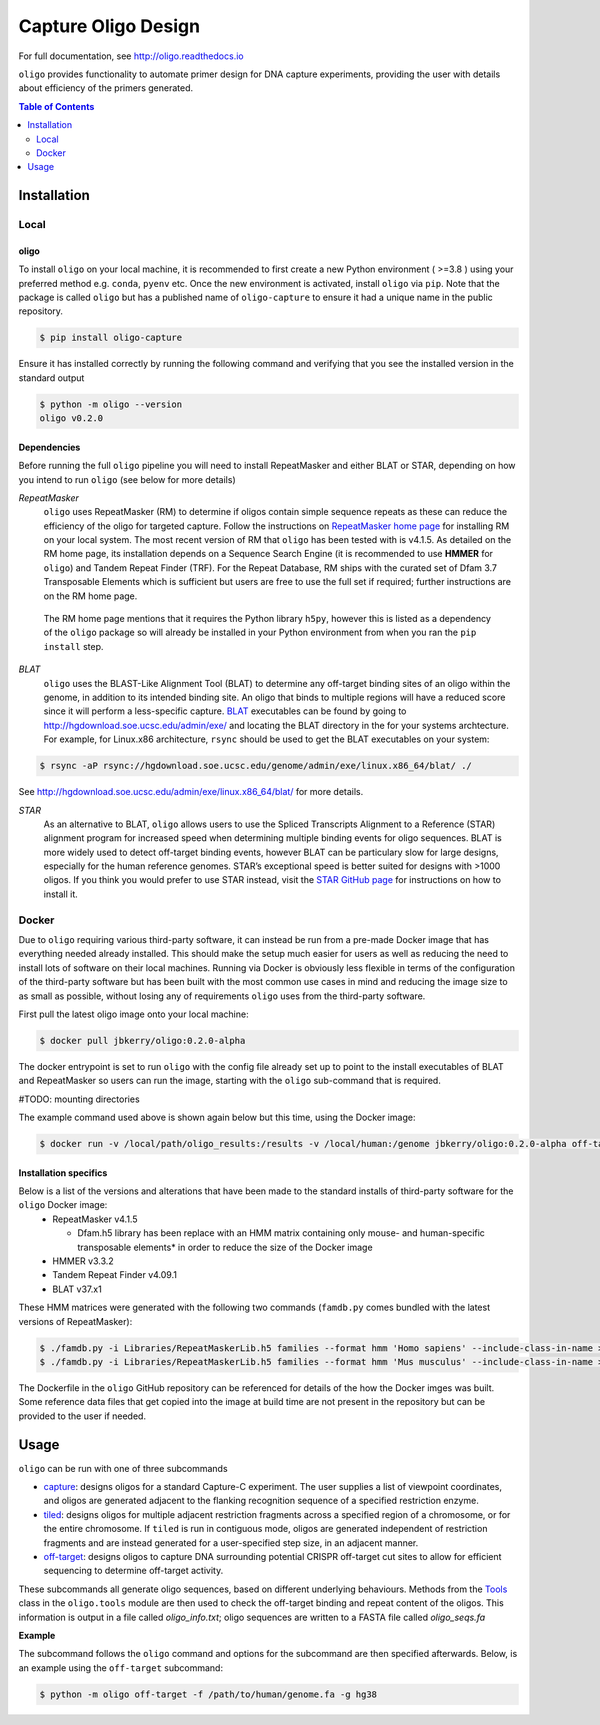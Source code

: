 ####################
Capture Oligo Design
####################

For full documentation, see http://oligo.readthedocs.io

``oligo`` provides functionality to automate primer design for DNA capture experiments, providing the user with details about efficiency of the primers generated.

.. contents:: Table of Contents
   :depth: 2

Installation
============
Local
-----
oligo
^^^^^
To install ``oligo`` on your local machine, it is recommended to first create a new Python environment ( >=3.8 ) using your preferred method e.g. ``conda``, ``pyenv`` etc. Once the new environment is activated, install ``oligo``
via ``pip``. Note that the package is called ``oligo`` but has a published name of ``oligo-capture`` to ensure it had a unique name in the public repository. 

.. code-block:: bash

  $ pip install oligo-capture

Ensure it has installed correctly by running the following command and verifying that you see the installed version in the standard output

.. code-block:: bash

  $ python -m oligo --version
  oligo v0.2.0

Dependencies
^^^^^^^^^^^^

Before running the full ``oligo`` pipeline you will need to install RepeatMasker and either BLAT or STAR, depending on how you intend to run ``oligo`` (see below for more details)

*RepeatMasker*
  ``oligo`` uses RepeatMasker (RM) to determine if oligos contain simple sequence repeats as these can reduce the efficiency of the oligo for targeted capture. Follow the instructions
  on `RepeatMasker home page <http://www.repeatmasker.org/>`_ for installing RM on your local system. The most recent version of RM that ``oligo`` has been tested with is v4.1.5. As detailed
  on the RM home page, its installation depends on a Sequence Search Engine (it is recommended to use **HMMER** for ``oligo``) and Tandem Repeat Finder (TRF). For the Repeat Database, RM ships
  with the curated set of Dfam 3.7 Transposable Elements which is sufficient but users are free to use the full set if required; further instructions are on the RM home page.

.. highlights::

  The RM home page mentions that it requires the Python library ``h5py``, however this is listed as a dependency of the ``oligo`` package so will already be installed in your Python environment
  from when you ran the ``pip install`` step.

*BLAT*
  ``oligo`` uses the BLAST-Like Alignment Tool (BLAT) to determine any off-target binding sites of an oligo within the genome, in addition to its intended binding site. An oligo that binds
  to multiple regions will have a reduced score since it will perform a less-specific capture. `BLAT <https://genome.ucsc.edu/FAQ/FAQblat.html>`_ executables can be found by going to
  `<http://hgdownload.soe.ucsc.edu/admin/exe/>`_ and locating the BLAT directory in the for your systems archtecture. For example, for Linux.x86 architecture, ``rsync`` should be used
  to get the BLAT executables on your system:

.. code-block:: bash

  $ rsync -aP rsync://hgdownload.soe.ucsc.edu/genome/admin/exe/linux.x86_64/blat/ ./

See `<http://hgdownload.soe.ucsc.edu/admin/exe/linux.x86_64/blat/>`_ for more details.

*STAR*
  As an alternative to BLAT, ``oligo`` allows users to use the Spliced Transcripts Alignment to a Reference (STAR) alignment program for increased speed when determining multiple binding
  events for oligo sequences. BLAT is more widely used to detect off-target binding events, however BLAT can be particulary slow for large designs, especially for the human
  reference genomes. STAR’s exceptional speed is better suited for designs with >1000 oligos. If you think you would prefer to use STAR instead, visit the
  `STAR GitHub page <https://github.com/alexdobin/STAR>`_ for instructions on how to install it.

Docker
------

Due to ``oligo`` requiring various third-party software, it can instead be run from a pre-made Docker image that has everything needed already installed. This should make the setup much
easier for users as well as reducing the need to install lots of software on their local machines. Running via Docker is obviously less flexible in terms of the configuration of the
third-party software but has been built with the most common use cases in mind and reducing the image size to as small as possible, without losing any of requirements ``oligo`` uses from
the third-party software.

First pull the latest oligo image onto your local machine:

.. code-block:: bash

  $ docker pull jbkerry/oligo:0.2.0-alpha

The docker entrypoint is set to run ``oligo`` with the config file already set up to point to the install executables of BLAT and RepeatMasker so users can run the image, starting with
the ``oligo`` sub-command that is required.

#TODO: mounting directories

The example command used above is shown again below but this time, using the Docker image:

.. code-block:: bash

  $ docker run -v /local/path/oligo_results:/results -v /local/human:/genome jbkerry/oligo:0.2.0-alpha off-target -f /genome/genome.fa -g hg38

Installation specifics
^^^^^^^^^^^^^^^^^^^^^^
Below is a list of the versions and alterations that have been made to the standard installs of third-party software for the ``oligo`` Docker image:
  * RepeatMasker v4.1.5
  
    * Dfam.h5 library has been replace with an HMM matrix containing only mouse- and human-specific transposable elements* in order to reduce the size of the Docker image
  * HMMER v3.3.2
  * Tandem Repeat Finder v4.09.1
  * BLAT v37.x1
  
These HMM matrices were generated with the following two commands (``famdb.py`` comes bundled with the latest versions of RepeatMasker):

.. code-block:: bash

  $ ./famdb.py -i Libraries/RepeatMaskerLib.h5 families --format hmm 'Homo sapiens' --include-class-in-name >humans.hmm
  $ ./famdb.py -i Libraries/RepeatMaskerLib.h5 families --format hmm 'Mus musculus' --include-class-in-name >mouse.hmm

The Dockerfile in the ``oligo`` GitHub repository can be referenced for details of the how the Docker imges was built. Some reference data files that get copied into the image at build
time are not present in the repository but can be provided to the user if needed.

Usage
=====

``oligo`` can be run with one of three subcommands

* `capture <http://oligo.rtfd.io/en/latest/capture.html>`_: designs oligos for a standard Capture-C experiment. The user supplies a list of viewpoint coordinates, and oligos are generated adjacent to the flanking recognition sequence of a specified restriction enzyme.
* `tiled <http://oligo.rtfd.io/en/latest/tiled.html>`_: designs oligos for multiple adjacent restriction fragments across a specified region of a chromosome, or for the entire chromosome. If ``tiled`` is run in contiguous mode, oligos are generated independent of restriction fragments and
  are instead generated for a user-specified step size, in an adjacent manner.
* `off-target <http://oligo.rtfd.io/en/latest/off_target.html>`_: designs oligos to capture DNA surrounding potential CRISPR off-target cut sites to allow for efficient sequencing to determine off-target activity.

These subcommands all generate oligo sequences, based on different underlying behaviours. Methods from the `Tools <http://oligo.rtfd.io/en/latest/tools_class.html>`_ class in the ``oligo.tools`` module are then used to check
the off-target binding and repeat content of the oligos. This information is output in a file called *oligo_info.txt*; oligo sequences are written to a FASTA file called *oligo_seqs.fa*

**Example**

The subcommand follows the ``oligo`` command and options for the subcommand are then specified afterwards.
Below, is an example using the ``off-target`` subcommand:

.. code-block:: bash

  $ python -m oligo off-target -f /path/to/human/genome.fa -g hg38 
